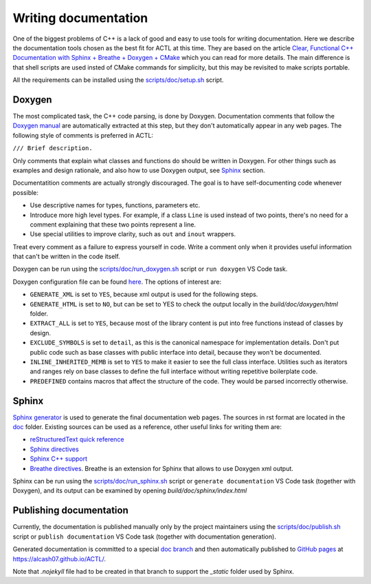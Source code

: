 ********************************
Writing documentation
********************************

One of the biggest problems of C++ is a lack of good and easy to use tools for writing documentation.
Here we describe the documentation tools chosen as the best fit for ACTL at this time.
They are based on the article `Clear, Functional C++ Documentation with Sphinx + Breathe + Doxygen + CMake <https://devblogs.microsoft.com/cppblog/clear-functional-c-documentation-with-sphinx-breathe-doxygen-cmake/>`_ which you can read for more details.
The main difference is that shell scripts are used insted of CMake commands for simplicity, but this may be revisited to make scripts portable.

All the requirements can be installed using the `scripts/doc/setup.sh <https://github.com/AlCash07/ACTL/blob/master/scripts/doc/setup.sh>`_ script.

Doxygen
-------

The most complicated task, the C++ code parsing, is done by Doxygen.
Documentation comments that follow the `Doxygen manual <https://www.doxygen.nl/manual/docblocks.html>`_ are automatically extracted at this step,
but they don't automatically appear in any web pages.
The following style of comments is preferred in ACTL:

``/// Brief description.``

Only comments that explain what classes and functions do should be written in Doxygen.
For other things such as examples and design rationale, and also how to use Doxygen output, see Sphinx_ section.

Documentatition comments are actually strongly discouraged.
The goal is to have self-documenting code whenever possible:

- Use descriptive names for types, functions, parameters etc.
- Introduce more high level types.
  For example, if a class ``Line`` is used instead of two points, there's no need for a comment explaining that these two points represent a line.
- Use special utilities to improve clarity, such as ``out`` and ``inout`` wrappers.

Treat every comment as a failure to express yourself in code.
Write a comment only when it provides useful information that can't be written in the code itself.

Doxygen can be run using the `scripts/doc/run_doxygen.sh <https://github.com/AlCash07/ACTL/blob/master/scripts/doc/run_doxygen.sh>`_ script or ``run doxygen`` VS Code task.

Doxygen configuration file can be found `here <https://github.com/AlCash07/ACTL/blob/master/doc/Doxyfile.in>`_.
The options of interest are:

- ``GENERATE_XML`` is set to ``YES``, because xml output is used for the following steps.
- ``GENERATE_HTML`` is set to ``NO``, but can be set to YES to check the output locally in the *build/doc/doxygen/html* folder.
- ``EXTRACT_ALL`` is set to ``YES``, because most of the library content is put into free functions instead of classes by design.
- ``EXCLUDE_SYMBOLS`` is set to ``detail``, as this is the canonical namespace for implementation details.
  Don't put public code such as base classes with public interface into detail, because they won't be documented.
- ``INLINE_INHERITED_MEMB`` is set to ``YES`` to make it easier to see the full class interface.
  Utilities such as iterators and ranges rely on base classes to define the full interface without writing repetitive boilerplate code.
- ``PREDEFINED`` contains macros that affect the structure of the code.
  They would be parsed incorrectly otherwise.

Sphinx
------

`Sphinx generator <https://www.sphinx-doc.org/en/master/>`_ is used to generate the final documentation web pages.
The sources in rst format are located in the `doc <https://github.com/AlCash07/ACTL/tree/master/doc>`_ folder.
Existing sources can be used as a reference, other useful links for writing them are:

- `reStructuredText quick reference <https://docutils.sourceforge.io/docs/user/rst/quickref.html>`_
- `Sphinx directives <https://www.sphinx-doc.org/en/master/usage/restructuredtext/directives.html>`_
- `Sphinx C++ support <https://www.sphinx-doc.org/en/1.5.1/domains.html#id2>`_
- `Breathe directives <https://breathe.readthedocs.io/en/latest/directives.html>`_.
  Breathe is an extension for Sphinx that allows to use Doxygen xml output.

Sphinx can be run using the `scripts/doc/run_sphinx.sh <https://github.com/AlCash07/ACTL/blob/master/scripts/doc/run_sphinx.sh>`_ script or ``generate documentation`` VS Code task (together with Doxygen),
and its output can be examined by opening *build/doc/sphinx/index.html*

Publishing documentation
------------------------

Currently, the documentation is published manually only by the project maintainers using the `scripts/doc/publish.sh <https://github.com/AlCash07/ACTL/blob/master/scripts/doc/publish.sh>`_ script or ``publish documentation`` VS Code task (together with documentation generation).

Generated documentation is committed to a special `doc branch <https://github.com/AlCash07/ACTL/tree/doc>`_
and then automatically published to `GitHub pages <https://pages.github.com/>`_ at https://alcash07.github.io/ACTL/.

Note that *.nojekyll* file had to be created in that branch to support the *_static* folder used by Sphinx.
